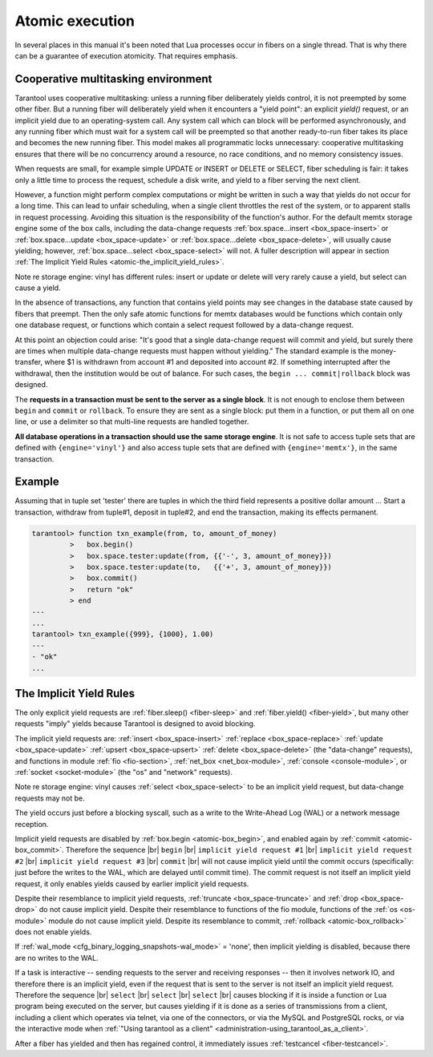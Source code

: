 .. _atomic-atomic_execution:

-------------------------------------------------------------------------------
                            Atomic execution
-------------------------------------------------------------------------------

In several places in this manual it's been noted that Lua processes occur in
fibers on a single thread. That is why there can be a guarantee of execution
atomicity. That requires emphasis.


.. _atomic-cooperative_multitasking:

===========================================================
            Cooperative multitasking environment
===========================================================

Tarantool uses cooperative multitasking: unless a running fiber deliberately
yields control, it is not preempted by some other fiber. But a running fiber
will deliberately yield when it encounters a "yield point": an explicit
`yield()` request, or an implicit yield due to an operating-system call. Any
system call which can block will be performed asynchronously, and any running
fiber which must wait for a system call will be preempted so that another
ready-to-run fiber takes its place and becomes the new running fiber. This model
makes all programmatic locks unnecessary: cooperative multitasking ensures that
there will be no concurrency around a resource, no race conditions, and
no memory consistency issues.

When requests are small, for example simple UPDATE or INSERT or DELETE or SELECT,
fiber scheduling is fair: it takes only a little time to process the request,
schedule a disk write, and yield to a fiber serving the next client.

However, a function might perform complex computations or might be written in
such a way that yields do not occur for a long time. This can lead to unfair
scheduling, when a single client throttles the rest of the system, or to
apparent stalls in request processing. Avoiding this situation is the
responsibility of the function's author. For the default memtx storage engine
some of the box calls, including the data-change requests
:ref:`box.space...insert <box_space-insert>` or
:ref:`box.space...update <box_space-update>` or
:ref:`box.space...delete <box_space-delete>`, will usually cause yielding;
however, :ref:`box.space...select <box_space-select>` will not. A fuller
description will appear in section
:ref:`The Implicit Yield Rules <atomic-the_implicit_yield_rules>`.

Note re storage engine: vinyl has different rules:
insert or update or delete will very rarely cause
a yield, but select can cause a yield.

In the absence of transactions, any function that contains yield points may see
changes in the database state caused by fibers that preempt. Then the only safe
atomic functions for memtx databases would be functions which contain only one
database request, or functions which contain a select request followed by a
data-change request.

At this point an objection could arise: "It's good that a single data-change
request will commit and yield, but surely there are times when multiple
data-change requests must happen without yielding." The standard example is the
money-transfer, where $1 is withdrawn from account #1 and deposited into
account #2. If something interrupted after the withdrawal, then the institution
would be out of balance. For such cases, the ``begin ... commit|rollback``
block was designed.

.. _atomic-box_begin:

.. function:: box.begin()

    Begin the transaction. Disable implicit yields until the transaction ends.
    Signal that writes to the write-ahead log will be deferred until the transaction ends.
    In effect the fiber which executes ``box.begin()`` is starting an "active
    multi-request transaction", blocking all other fibers.

.. _atomic-box_commit:

.. function:: box.commit()

    End the transaction, and make all its data-change
    operations permanent.

.. _atomic-box_rollback:

.. function:: box.rollback()

    End the transaction, but cancel all its data-change
    operations. An explicit call to functions outside ``box.space`` that always
    yield, such as ``fiber.yield`` or ``fiber.sleep``, will have the same effect.

The **requests in a transaction must be sent to the server as a single block**.
It is not enough to enclose them between ``begin`` and ``commit`` or ``rollback``.
To ensure they are sent as a single block: put them in a function, or put them all
on one line, or use a delimiter so that multi-line requests are handled together.

**All database operations in a transaction should use the same storage engine**.
It is not safe to access tuple sets that are defined with ``{engine='vinyl'}``
and also access tuple sets that are defined with ``{engine='memtx'}``,
in the same transaction.

===========================================================
                         Example
===========================================================

Assuming that in tuple set 'tester' there are tuples in which the third field
represents a positive dollar amount ... Start a transaction, withdraw from tuple#1,
deposit in tuple#2, and end the transaction, making its effects permanent.

.. code-block:: tarantoolsession

    tarantool> function txn_example(from, to, amount_of_money)
             >   box.begin()
             >   box.space.tester:update(from, {{'-', 3, amount_of_money}})
             >   box.space.tester:update(to,   {{'+', 3, amount_of_money}})
             >   box.commit()
             >   return "ok"
             > end
    ---
    ...
    tarantool> txn_example({999}, {1000}, 1.00)
    ---
    - "ok"
    ...

.. _atomic-the_implicit_yield_rules:

===========================================================
            The Implicit Yield Rules
===========================================================

The only explicit yield requests are :ref:`fiber.sleep() <fiber-sleep>` and
:ref:`fiber.yield() <fiber-yield>`, but many other requests "imply" yields
because Tarantool is designed to avoid blocking.

The implicit yield requests are: :ref:`insert <box_space-insert>`
:ref:`replace <box_space-replace>` :ref:`update <box_space-update>`
:ref:`upsert <box_space-upsert>` :ref:`delete <box_space-delete>` (the
"data-change" requests), and functions in module :ref:`fio <fio-section>`,
:ref:`net_box <net_box-module>`, :ref:`console <console-module>`, or
:ref:`socket <socket-module>` (the "os" and "network" requests).

Note re storage engine: vinyl causes :ref:`select <box_space-select>`
to be an implicit yield request, but data-change requests may not be.

The yield occurs just before a blocking syscall, such as a write to the
Write-Ahead Log (WAL) or a network message reception.

Implicit yield requests are disabled by :ref:`box.begin <atomic-box_begin>`,
and enabled again by :ref:`commit <atomic-box_commit>`. Therefore the sequence |br|
``begin`` |br|
``implicit yield request #1`` |br|
``implicit yield request #2`` |br|
``implicit yield request #3`` |br|
``commit`` |br|
will not cause implicit yield until the commit occurs (specifically: just before
the writes to the WAL, which are delayed until commit time). The commit request
is not itself an implicit yield request, it only enables yields caused by
earlier implicit yield requests.

Despite their resemblance to implicit yield requests,
:ref:`truncate <box_space-truncate>` and :ref:`drop <box_space-drop>` do not
cause implicit yield. Despite their resemblance to functions of the fio module,
functions of the :ref:`os <os-module>` module do not cause implicit yield.
Despite its resemblance to commit, :ref:`rollback <atomic-box_rollback>` does
not enable yields.

If :ref:`wal_mode <cfg_binary_logging_snapshots-wal_mode>` = 'none', then
implicit yielding is disabled, because there are no writes to the WAL.

If a task is interactive -- sending requests to the server and receiving
responses -- then it involves network IO, and therefore there is an implicit
yield, even if the request that is sent to the server is not itself an implicit
yield request. Therefore the sequence |br|
``select`` |br|
``select`` |br|
``select`` |br|
causes blocking if it is inside a function or Lua program being executed on the
server, but causes yielding if it is done as a series of transmissions from a
client, including a client which operates via telnet, via one of the connectors,
or via the MySQL and PostgreSQL rocks, or via the interactive mode when
:ref:`"Using tarantool as a client" <administration-using_tarantool_as_a_client>`.

After a fiber has yielded and then has regained control, it immediately issues
:ref:`testcancel <fiber-testcancel>`.
